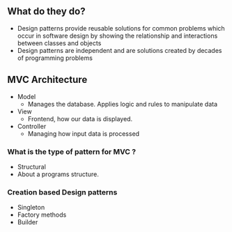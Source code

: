 ** What do they do?
:PROPERTIES:
:CUSTOM_ID: what-do-they-do
:END:
- Design patterns provide reusable solutions for common problems which
  occur in software design by showing the relationship and interactions
  between classes and objects
- Design patterns are independent and are solutions created by decades
  of programming problems

** MVC Architecture
:PROPERTIES:
:CUSTOM_ID: mvc-architecture
:END:
- Model
  - Manages the database. Applies logic and rules to manipulate data
- View
  - Frontend, how our data is displayed.
- Controller
  - Managing how input data is processed

*** What is the type of pattern for MVC ?
:PROPERTIES:
:CUSTOM_ID: what-is-the-type-of-pattern-for-mvc
:END:
- Structural
- About a programs structure.

*** Creation based Design patterns
:PROPERTIES:
:CUSTOM_ID: creation-based-design-patterns
:END:
- Singleton
- Factory methods
- Builder
